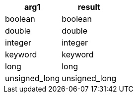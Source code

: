 [%header.monospaced.styled,format=dsv,separator=|]
|===
arg1 | result
boolean | boolean
double | double
integer | integer
keyword | keyword
long | long
unsigned_long | unsigned_long
|===
